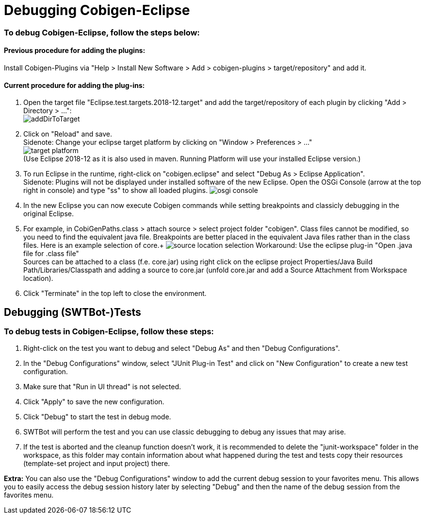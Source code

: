= Debugging Cobigen-Eclipse

=== To debug Cobigen-Eclipse, follow the steps below: ===

==== Previous procedure for adding the plugins: ====
Install Cobigen-Plugins via "Help > Install New Software > Add > cobigen-plugins > target/repository" and add it.

==== Current procedure for adding the plug-ins: ====
1. Open the target file "Eclipse.test.targets.2018-12.target" and add the target/repository of each plugin by clicking "Add > Directory > ...": +
image:images/debugging/addDirToTarget.png[]

2. Click on "Reload" and save. +
 Sidenote: Change your eclipse target platform by clicking on "Window > Preferences > ..." +
 image:images/debugging/target-platform.png[] +
 (Use Eclipse 2018-12 as it is also used in maven. Running Platform will use your installed Eclipse version.)

3. To run Eclipse in the runtime, right-click on "cobigen.eclipse" and select "Debug As > Eclipse Application". +
 Sidenote: Plugins will not be displayed under installed software of the new Eclipse. Open the OSGi Console (arrow at the top right in console) and type "ss" to show all loaded plugins.
 image:images/debugging/osgi-console.png[]

4. In the new Eclipse you can now execute Cobigen commands while setting breakpoints and classicly debugging in the original Eclipse.

5. For example, in CobiGenPaths.class > attach source > select project folder "cobigen". Class files cannot be modified, so you need to find the equivalent java file. Breakpoints are better placed in the equivalent Java files rather than in the class files. Here is an example selection of core.+
image:images/debugging/source-location-selection.png[]
Workaround: Use the eclipse plug-in "Open .java file for .class file" +
Sources can be attached to a class (f.e. core.jar) using right click on the eclipse project Properties/Java Build Path/Libraries/Classpath and adding a source to core.jar (unfold core.jar and add a Source Attachment from Workspace location).

6. Click "Terminate" in the top left to close the environment. +


== Debugging (SWTBot-)Tests ==

=== To debug tests in Cobigen-Eclipse, follow these steps: ===

1. Right-click on the test you want to debug and select "Debug As" and then "Debug Configurations".

2. In the "Debug Configurations" window, select "JUnit Plug-in Test" and click on "New Configuration" to create a new test configuration.

3. Make sure that "Run in UI thread" is not selected.

4. Click "Apply" to save the new configuration.

5. Click "Debug" to start the test in debug mode.

6. SWTBot will perform the test and you can use classic debugging to debug any issues that may arise.

7. If the test is aborted and the cleanup function doesn't work, it is recommended to delete the "junit-workspace" folder in the workspace, as this folder may contain information about what happened during the test and tests copy their resources (template-set project and input project) there.

*Extra:* You can also use the "Debug Configurations" window to add the current debug session to your favorites menu. This allows you to easily access the debug session history later by selecting "Debug" and then the name of the debug session from the favorites menu.
